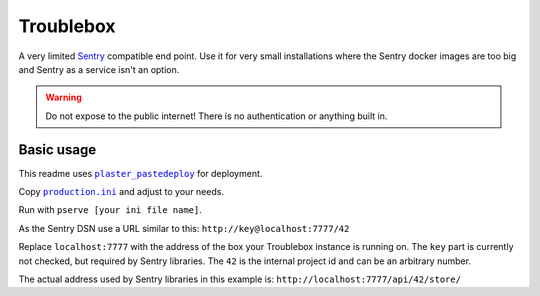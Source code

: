 Troublebox
==========

A very limited Sentry_ compatible end point.
Use it for very small installations where the Sentry docker images are too big and Sentry as a service isn't an option.

.. _Sentry: https://sentry.io

.. warning::
    Do not expose to the public internet! There is no authentication or anything built in.


Basic usage
-----------

This readme uses |plaster_pastedeploy|_ for deployment.

Copy |production.ini|_ and adjust to your needs.

Run with ``pserve [your ini file name]``.

As the Sentry DSN use a URL similar to this: ``http://key@localhost:7777/42``

Replace ``localhost:7777`` with the address of the box your Troublebox instance is running on.
The ``key`` part is currently not checked, but required by Sentry libraries.
The ``42`` is the internal project id and can be an arbitrary number.

The actual address used by Sentry libraries in this example is: ``http://localhost:7777/api/42/store/``

.. |plaster_pastedeploy| replace:: ``plaster_pastedeploy``
.. _plaster_pastedeploy: https://pypi.org/project/plaster-pastedeploy/
.. |production.ini| replace:: ``production.ini``
.. _production.ini: https://github.com/fschulze/troublebox/blob/main/production.ini
